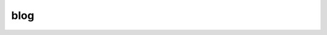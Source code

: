 

.. _sphx_glr_auto_examples_00-blogs:

.. _blog:

blog
----------------------------------------------------------------------


.. raw:: html

    <div class="sphx-glr-thumbnails">

.. thumbnail-parent-div-open

.. thumbnail-parent-div-close

.. raw:: html

    </div>

